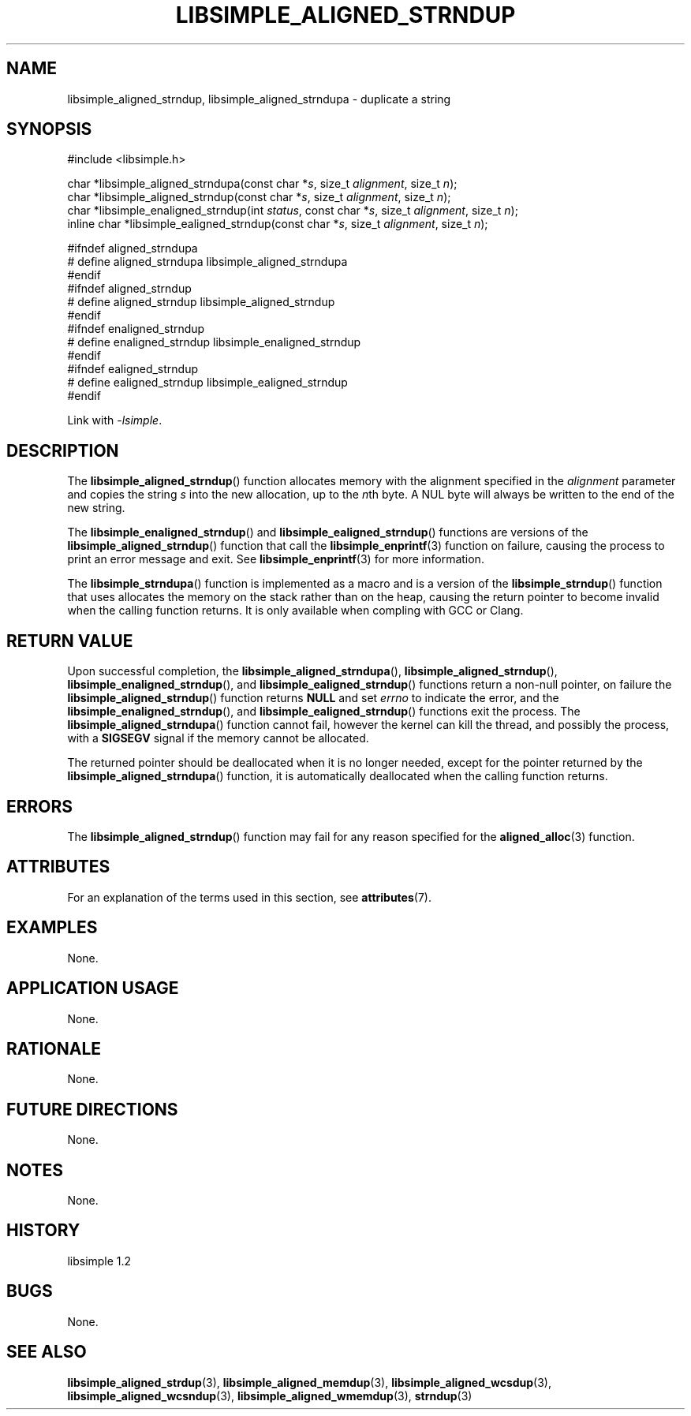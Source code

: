 .TH LIBSIMPLE_ALIGNED_STRNDUP 3 libsimple
.SH NAME
libsimple_aligned_strndup, libsimple_aligned_strndupa \- duplicate a string

.SH SYNOPSIS
.nf
#include <libsimple.h>

char *libsimple_aligned_strndupa(const char *\fIs\fP, size_t \fIalignment\fP, size_t \fIn\fP);
char *libsimple_aligned_strndup(const char *\fIs\fP, size_t \fIalignment\fP, size_t \fIn\fP);
char *libsimple_enaligned_strndup(int \fIstatus\fP, const char *\fIs\fP, size_t \fIalignment\fP, size_t \fIn\fP);
inline char *libsimple_ealigned_strndup(const char *\fIs\fP, size_t \fIalignment\fP, size_t \fIn\fP);

#ifndef aligned_strndupa
# define aligned_strndupa libsimple_aligned_strndupa
#endif
#ifndef aligned_strndup
# define aligned_strndup libsimple_aligned_strndup
#endif
#ifndef enaligned_strndup
# define enaligned_strndup libsimple_enaligned_strndup
#endif
#ifndef ealigned_strndup
# define ealigned_strndup libsimple_ealigned_strndup
#endif
.fi
.PP
Link with
.IR \-lsimple .

.SH DESCRIPTION
The
.BR libsimple_aligned_strndup ()
function allocates memory with the alignment
specified in the
.I alignment
parameter and copies the string
.I s
into the new allocation, up to the
.IR n th
byte. A NUL byte will always be written
to the end of the new string.
.PP
The
.BR libsimple_enaligned_strndup ()
and
.BR libsimple_ealigned_strndup ()
functions are versions of the
.BR libsimple_aligned_strndup ()
function that call the
.BR libsimple_enprintf (3)
function on failure, causing the process to print
an error message and exit. See
.BR libsimple_enprintf (3)
for more information.
.PP
The
.BR libsimple_strndupa ()
function is implemented as a macro and is a version
of the
.BR libsimple_strndup ()
function that uses allocates the memory on the stack
rather than on the heap, causing the return pointer
to become invalid when the calling function returns.
It is only available when compling with GCC or Clang.

.SH RETURN VALUE
Upon successful completion, the
.BR libsimple_aligned_strndupa (),
.BR libsimple_aligned_strndup (),
.BR libsimple_enaligned_strndup (),
and
.BR libsimple_ealigned_strndup ()
functions return a non-null pointer, on failure the
.BR libsimple_aligned_strndup ()
function returns
.B NULL
and set
.I errno
to indicate the error, and the
.BR libsimple_enaligned_strndup (),
and
.BR libsimple_ealigned_strndup ()
functions exit the process. The
.BR libsimple_aligned_strndupa ()
function cannot fail, however the kernel
can kill the thread, and possibly the process, with a
.B SIGSEGV
signal if the memory cannot be allocated.
.PP
The returned pointer should be deallocated when it
is no longer needed, except for the pointer returned
by the
.BR libsimple_aligned_strndupa ()
function, it is automatically deallocated when the
calling function returns.

.SH ERRORS
The
.BR libsimple_aligned_strndup ()
function may fail for any reason specified for the
.BR aligned_alloc (3)
function.

.SH ATTRIBUTES
For an explanation of the terms used in this section, see
.BR attributes (7).
.TS
allbox;
lb lb lb
l l l.
Interface	Attribute	Value
T{
.BR libsimple_aligned_strndupa (),
.br
.BR libsimple_aligned_strndup (),
.br
.BR libsimple_enaligned_strndup (),
.br
.BR libsimple_ealigned_strndup (),
T}	Thread safety	MT-Safe
T{
.BR libsimple_aligned_strndupa (),
.br
.BR libsimple_aligned_strndup (),
.br
.BR libsimple_enaligned_strndup (),
.br
.BR libsimple_ealigned_strndup (),
T}	Async-signal safety	AS-Safe
T{
.BR libsimple_aligned_strndupa (),
.br
.BR libsimple_aligned_strndup (),
.br
.BR libsimple_enaligned_strndup (),
.br
.BR libsimple_ealigned_strndup (),
T}	Async-cancel safety	AC-Safe
.TE

.SH EXAMPLES
None.

.SH APPLICATION USAGE
None.

.SH RATIONALE
None.

.SH FUTURE DIRECTIONS
None.

.SH NOTES
None.

.SH HISTORY
libsimple 1.2

.SH BUGS
None.

.SH SEE ALSO
.BR libsimple_aligned_strdup (3),
.BR libsimple_aligned_memdup (3),
.BR libsimple_aligned_wcsdup (3),
.BR libsimple_aligned_wcsndup (3),
.BR libsimple_aligned_wmemdup (3),
.BR strndup (3)

